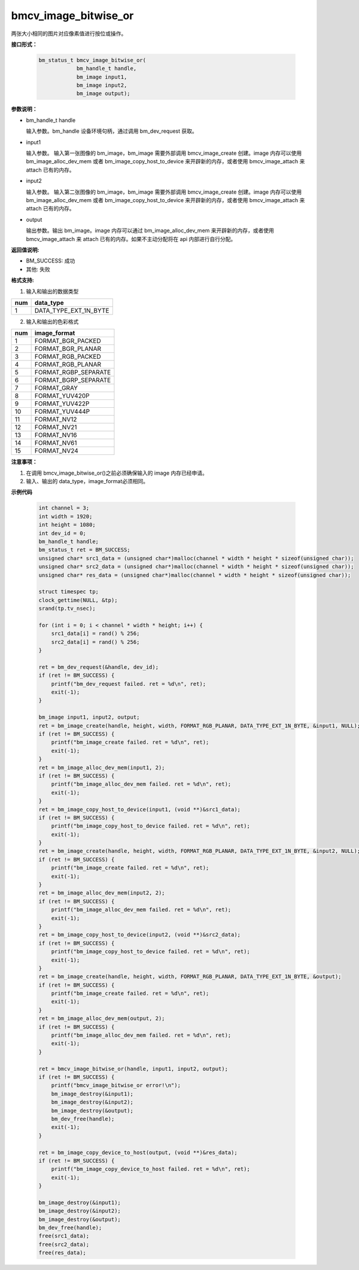 bmcv_image_bitwise_or
======================

两张大小相同的图片对应像素值进行按位或操作。


**接口形式：**

    .. code-block:: c

        bm_status_t bmcv_image_bitwise_or(
                    bm_handle_t handle,
                    bm_image input1,
                    bm_image input2,
                    bm_image output);


**参数说明：**

* bm_handle_t handle

  输入参数。bm_handle 设备环境句柄，通过调用 bm_dev_request 获取。

* input1

  输入参数。 输入第一张图像的 bm_image，bm_image 需要外部调用 bmcv_image_create 创建。image 内存可以使用 bm_image_alloc_dev_mem 或者 bm_image_copy_host_to_device 来开辟新的内存，或者使用 bmcv_image_attach 来 attach 已有的内存。

* input2

  输入参数。 输入第二张图像的 bm_image，bm_image 需要外部调用 bmcv_image_create 创建。image 内存可以使用 bm_image_alloc_dev_mem 或者 bm_image_copy_host_to_device 来开辟新的内存，或者使用 bmcv_image_attach 来 attach 已有的内存。

* output

  输出参数。输出 bm_image。image 内存可以通过 bm_image_alloc_dev_mem 来开辟新的内存，或者使用 bmcv_image_attach 来 attach 已有的内存。如果不主动分配将在 api 内部进行自行分配。


**返回值说明:**

* BM_SUCCESS: 成功

* 其他: 失败


**格式支持:**

1. 输入和输出的数据类型

+-----+-------------------------------+
| num | data_type                     |
+=====+===============================+
|  1  | DATA_TYPE_EXT_1N_BYTE         |
+-----+-------------------------------+

2. 输入和输出的色彩格式

+-----+------------------------+
| num | image_format           |
+=====+========================+
| 1   | FORMAT_BGR_PACKED      |
+-----+------------------------+
| 2   | FORMAT_BGR_PLANAR      |
+-----+------------------------+
| 3   | FORMAT_RGB_PACKED      |
+-----+------------------------+
| 4   | FORMAT_RGB_PLANAR      |
+-----+------------------------+
| 5   | FORMAT_RGBP_SEPARATE   |
+-----+------------------------+
| 6   | FORMAT_BGRP_SEPARATE   |
+-----+------------------------+
| 7   | FORMAT_GRAY            |
+-----+------------------------+
| 8   | FORMAT_YUV420P         |
+-----+------------------------+
| 9   | FORMAT_YUV422P         |
+-----+------------------------+
| 10  | FORMAT_YUV444P         |
+-----+------------------------+
| 11  | FORMAT_NV12            |
+-----+------------------------+
| 12  | FORMAT_NV21            |
+-----+------------------------+
| 13  | FORMAT_NV16            |
+-----+------------------------+
| 14  | FORMAT_NV61            |
+-----+------------------------+
| 15  | FORMAT_NV24            |
+-----+------------------------+


**注意事项：**

1. 在调用 bmcv_image_bitwise_or()之前必须确保输入的 image 内存已经申请。

2. 输入、输出的 data_type，image_format必须相同。


**示例代码**

    .. code-block:: c

        int channel = 3;
        int width = 1920;
        int height = 1080;
        int dev_id = 0;
        bm_handle_t handle;
        bm_status_t ret = BM_SUCCESS;
        unsigned char* src1_data = (unsigned char*)malloc(channel * width * height * sizeof(unsigned char));
        unsigned char* src2_data = (unsigned char*)malloc(channel * width * height * sizeof(unsigned char));
        unsigned char* res_data = (unsigned char*)malloc(channel * width * height * sizeof(unsigned char));

        struct timespec tp;
        clock_gettime(NULL, &tp);
        srand(tp.tv_nsec);

        for (int i = 0; i < channel * width * height; i++) {
            src1_data[i] = rand() % 256;
            src2_data[i] = rand() % 256;
        }

        ret = bm_dev_request(&handle, dev_id);
        if (ret != BM_SUCCESS) {
            printf("bm_dev_request failed. ret = %d\n", ret);
            exit(-1);
        }

        bm_image input1, input2, output;
        ret = bm_image_create(handle, height, width, FORMAT_RGB_PLANAR, DATA_TYPE_EXT_1N_BYTE, &input1, NULL);
        if (ret != BM_SUCCESS) {
            printf("bm_image_create failed. ret = %d\n", ret);
            exit(-1);
        }
        ret = bm_image_alloc_dev_mem(input1, 2);
        if (ret != BM_SUCCESS) {
            printf("bm_image_alloc_dev_mem failed. ret = %d\n", ret);
            exit(-1);
        }
        ret = bm_image_copy_host_to_device(input1, (void **)&src1_data);
        if (ret != BM_SUCCESS) {
            printf("bm_image_copy_host_to_device failed. ret = %d\n", ret);
            exit(-1);
        }
        ret = bm_image_create(handle, height, width, FORMAT_RGB_PLANAR, DATA_TYPE_EXT_1N_BYTE, &input2, NULL);
        if (ret != BM_SUCCESS) {
            printf("bm_image_create failed. ret = %d\n", ret);
            exit(-1);
        }
        ret = bm_image_alloc_dev_mem(input2, 2);
        if (ret != BM_SUCCESS) {
            printf("bm_image_alloc_dev_mem failed. ret = %d\n", ret);
            exit(-1);
        }
        ret = bm_image_copy_host_to_device(input2, (void **)&src2_data);
        if (ret != BM_SUCCESS) {
            printf("bm_image_copy_host_to_device failed. ret = %d\n", ret);
            exit(-1);
        }
        ret = bm_image_create(handle, height, width, FORMAT_RGB_PLANAR, DATA_TYPE_EXT_1N_BYTE, &output);
        if (ret != BM_SUCCESS) {
            printf("bm_image_create failed. ret = %d\n", ret);
            exit(-1);
        }
        ret = bm_image_alloc_dev_mem(output, 2);
        if (ret != BM_SUCCESS) {
            printf("bm_image_alloc_dev_mem failed. ret = %d\n", ret);
            exit(-1);
        }

        ret = bmcv_image_bitwise_or(handle, input1, input2, output);
        if (ret != BM_SUCCESS) {
            printf("bmcv_image_bitwise_or error!\n");
            bm_image_destroy(&input1);
            bm_image_destroy(&input2);
            bm_image_destroy(&output);
            bm_dev_free(handle);
            exit(-1);
        }

        ret = bm_image_copy_device_to_host(output, (void **)&res_data);
        if (ret != BM_SUCCESS) {
            printf("bm_image_copy_device_to_host failed. ret = %d\n", ret);
            exit(-1);
        }

        bm_image_destroy(&input1);
        bm_image_destroy(&input2);
        bm_image_destroy(&output);
        bm_dev_free(handle);
        free(src1_data);
        free(src2_data);
        free(res_data);